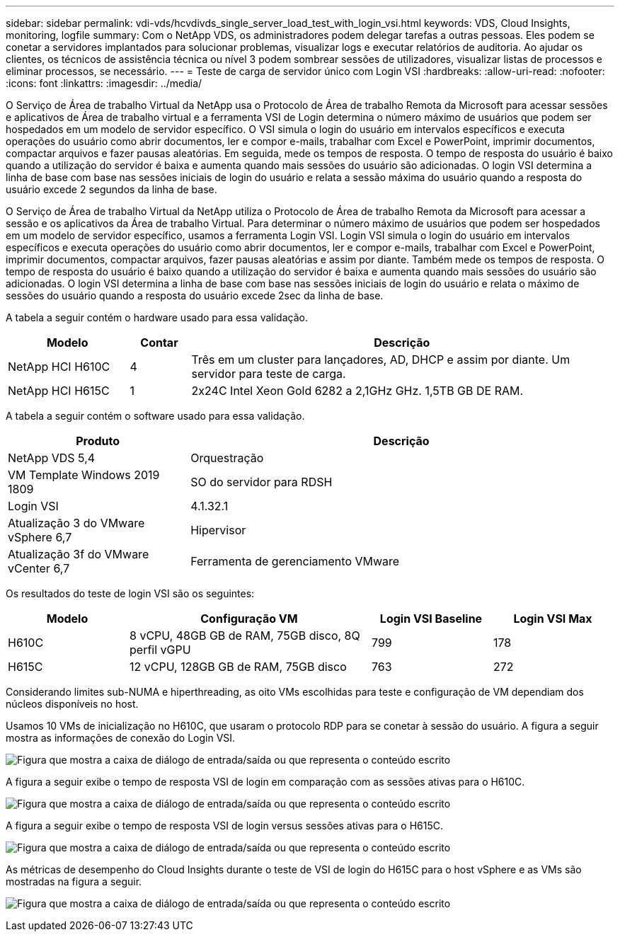 ---
sidebar: sidebar 
permalink: vdi-vds/hcvdivds_single_server_load_test_with_login_vsi.html 
keywords: VDS, Cloud Insights, monitoring, logfile 
summary: Com o NetApp VDS, os administradores podem delegar tarefas a outras pessoas. Eles podem se conetar a servidores implantados para solucionar problemas, visualizar logs e executar relatórios de auditoria. Ao ajudar os clientes, os técnicos de assistência técnica ou nível 3 podem sombrear sessões de utilizadores, visualizar listas de processos e eliminar processos, se necessário. 
---
= Teste de carga de servidor único com Login VSI
:hardbreaks:
:allow-uri-read: 
:nofooter: 
:icons: font
:linkattrs: 
:imagesdir: ../media/


[role="lead"]
O Serviço de Área de trabalho Virtual da NetApp usa o Protocolo de Área de trabalho Remota da Microsoft para acessar sessões e aplicativos de Área de trabalho virtual e a ferramenta VSI de Login determina o número máximo de usuários que podem ser hospedados em um modelo de servidor específico. O VSI simula o login do usuário em intervalos específicos e executa operações do usuário como abrir documentos, ler e compor e-mails, trabalhar com Excel e PowerPoint, imprimir documentos, compactar arquivos e fazer pausas aleatórias. Em seguida, mede os tempos de resposta. O tempo de resposta do usuário é baixo quando a utilização do servidor é baixa e aumenta quando mais sessões do usuário são adicionadas. O login VSI determina a linha de base com base nas sessões iniciais de login do usuário e relata a sessão máxima do usuário quando a resposta do usuário excede 2 segundos da linha de base.

O Serviço de Área de trabalho Virtual da NetApp utiliza o Protocolo de Área de trabalho Remota da Microsoft para acessar a sessão e os aplicativos da Área de trabalho Virtual. Para determinar o número máximo de usuários que podem ser hospedados em um modelo de servidor específico, usamos a ferramenta Login VSI. Login VSI simula o login do usuário em intervalos específicos e executa operações do usuário como abrir documentos, ler e compor e-mails, trabalhar com Excel e PowerPoint, imprimir documentos, compactar arquivos, fazer pausas aleatórias e assim por diante. Também mede os tempos de resposta. O tempo de resposta do usuário é baixo quando a utilização do servidor é baixa e aumenta quando mais sessões do usuário são adicionadas. O login VSI determina a linha de base com base nas sessões iniciais de login do usuário e relata o máximo de sessões do usuário quando a resposta do usuário excede 2sec da linha de base.

A tabela a seguir contém o hardware usado para essa validação.

[cols="20%, 10%, 70%"]
|===
| Modelo | Contar | Descrição 


| NetApp HCI H610C | 4 | Três em um cluster para lançadores, AD, DHCP e assim por diante. Um servidor para teste de carga. 


| NetApp HCI H615C | 1 | 2x24C Intel Xeon Gold 6282 a 2,1GHz GHz. 1,5TB GB DE RAM. 
|===
A tabela a seguir contém o software usado para essa validação.

[cols="30%, 70%"]
|===
| Produto | Descrição 


| NetApp VDS 5,4 | Orquestração 


| VM Template Windows 2019 1809 | SO do servidor para RDSH 


| Login VSI | 4.1.32.1 


| Atualização 3 do VMware vSphere 6,7 | Hipervisor 


| Atualização 3f do VMware vCenter 6,7 | Ferramenta de gerenciamento VMware 
|===
Os resultados do teste de login VSI são os seguintes:

[cols="20%, 40%, 20%, 20%"]
|===
| Modelo | Configuração VM | Login VSI Baseline | Login VSI Max 


| H610C | 8 vCPU, 48GB GB de RAM, 75GB disco, 8Q perfil vGPU | 799 | 178 


| H615C | 12 vCPU, 128GB GB de RAM, 75GB disco | 763 | 272 
|===
Considerando limites sub-NUMA e hiperthreading, as oito VMs escolhidas para teste e configuração de VM dependiam dos núcleos disponíveis no host.

Usamos 10 VMs de inicialização no H610C, que usaram o protocolo RDP para se conetar à sessão do usuário. A figura a seguir mostra as informações de conexão do Login VSI.

image:hcvdivds_image22.png["Figura que mostra a caixa de diálogo de entrada/saída ou que representa o conteúdo escrito"]

A figura a seguir exibe o tempo de resposta VSI de login em comparação com as sessões ativas para o H610C.

image:hcvdivds_image23.png["Figura que mostra a caixa de diálogo de entrada/saída ou que representa o conteúdo escrito"]

A figura a seguir exibe o tempo de resposta VSI de login versus sessões ativas para o H615C.

image:hcvdivds_image24.png["Figura que mostra a caixa de diálogo de entrada/saída ou que representa o conteúdo escrito"]

As métricas de desempenho do Cloud Insights durante o teste de VSI de login do H615C para o host vSphere e as VMs são mostradas na figura a seguir.

image:hcvdivds_image25.png["Figura que mostra a caixa de diálogo de entrada/saída ou que representa o conteúdo escrito"]
